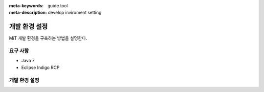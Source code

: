 :meta-keywords: guide tool
:meta-description: develop inviroment setting

******************
개발 환경 설정
******************

MiT 개발 환경을 구축하는 방법을 설명한다.

=======================
요구 사항
=======================

- Java 7
- Eclipse Indigo RCP

=======================
개발 환경 설정
=======================